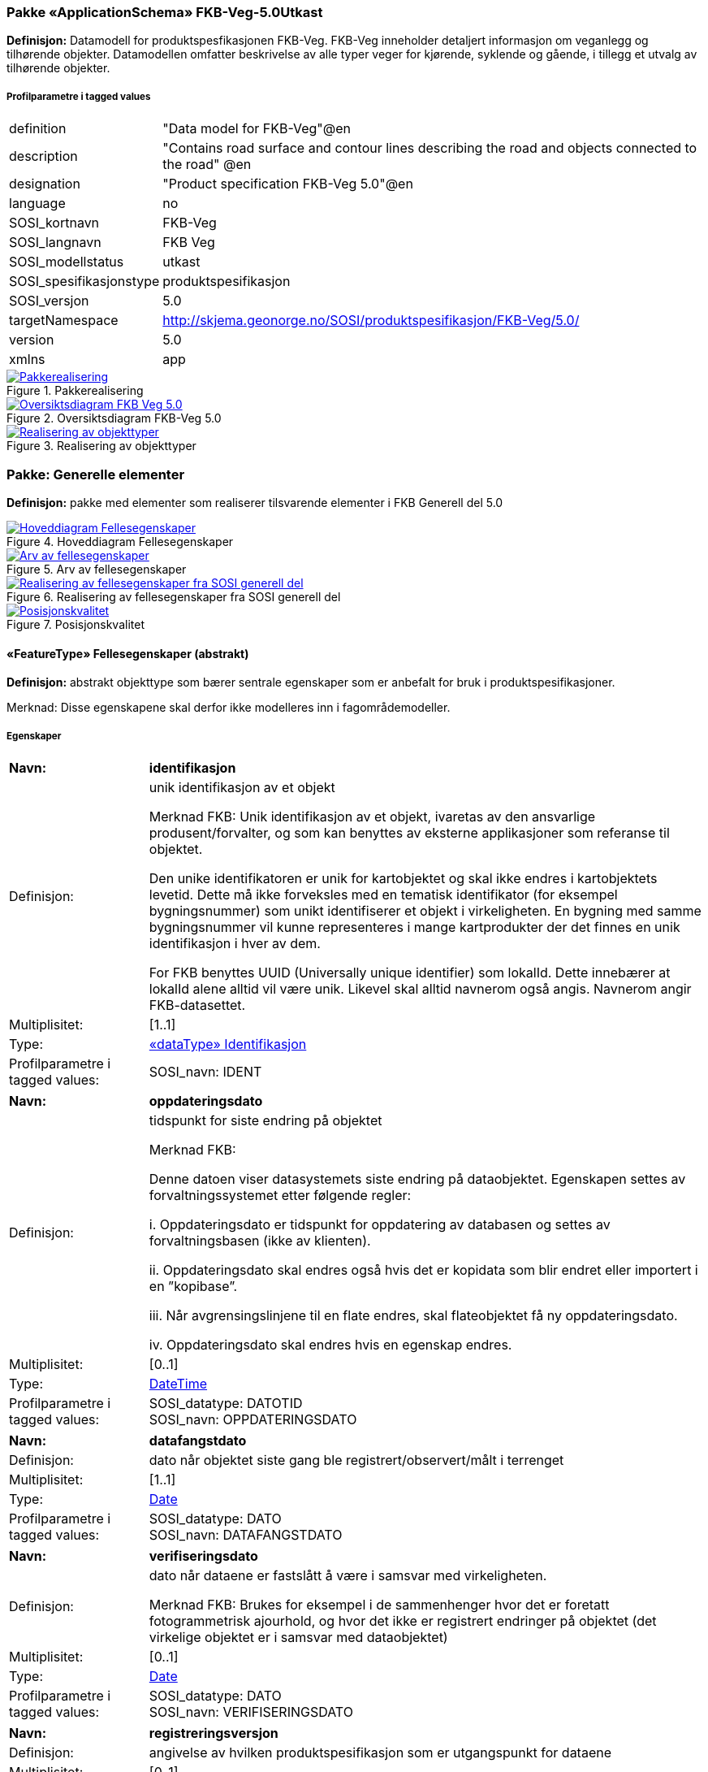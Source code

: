 === Pakke «ApplicationSchema» FKB-Veg-5.0Utkast
*Definisjon:* Datamodell for produktspesfikasjonen FKB-Veg. FKB-Veg inneholder detaljert informasjon om veganlegg og tilh&#248;rende objekter. Datamodellen omfatter beskrivelse av alle typer veger for kj&#248;rende, syklende og g&#229;ende, i tillegg et utvalg av tilh&#248;rende objekter. 
 
===== Profilparametre i tagged values
[cols="20,80"]
|===
|definition
|"Data model for FKB-Veg"@en
 
|description
|"Contains road surface and contour lines describing the road and objects connected to the road" @en
 
|designation
|"Product specification FKB-Veg 5.0"@en
 
|language
|no
 
|SOSI_kortnavn
|FKB-Veg
 
|SOSI_langnavn
|FKB Veg
 
|SOSI_modellstatus
|utkast
 
|SOSI_spesifikasjonstype
|produktspesifikasjon
 
|SOSI_versjon
|5.0
 
|targetNamespace
|http://skjema.geonorge.no/SOSI/produktspesifikasjon/FKB-Veg/5.0/
 
|version
|5.0
 
|xmlns
|app
 
|===
 
.Pakkerealisering 
image::diagrammer/Pakkerealisering.png[link=diagrammer/Pakkerealisering.png,"Diagramm: Pakkerealisering"]
 
.Oversiktsdiagram FKB-Veg 5.0 
image::diagrammer/Oversiktsdiagram FKB-Veg 5.0.png[link=diagrammer/Oversiktsdiagram FKB-Veg 5.0.png,"Diagramm: Oversiktsdiagram FKB-Veg 5.0"]
 
.Realisering av objekttyper 
image::diagrammer/Realisering av objekttyper.png[link=diagrammer/Realisering av objekttyper.png,"Diagramm: Realisering av objekttyper"]
<<<
|===
|===
=== Pakke: Generelle elementer
*Definisjon:* pakke med elementer som realiserer tilsvarende elementer i FKB Generell del 5.0
 
.Hoveddiagram Fellesegenskaper 
image::diagrammer/Hoveddiagram Fellesegenskaper.png[link=diagrammer/Hoveddiagram Fellesegenskaper.png,"Diagramm: Hoveddiagram Fellesegenskaper"]
 
.Arv av fellesegenskaper 
image::diagrammer/Arv av fellesegenskaper.png[link=diagrammer/Arv av fellesegenskaper.png,"Diagramm: Arv av fellesegenskaper"]
 
.Realisering av fellesegenskaper fra SOSI generell del 
image::diagrammer/Realisering av fellesegenskaper fra SOSI generell del.png[link=diagrammer/Realisering av fellesegenskaper fra SOSI generell del.png,"Diagramm: Realisering av fellesegenskaper fra SOSI generell del"]
 
.Posisjonskvalitet 
image::diagrammer/Posisjonskvalitet.png[link=diagrammer/Posisjonskvalitet.png,"Diagramm: Posisjonskvalitet"]
 
|===
|===
 
[[fellesegenskaper]]
==== «FeatureType» Fellesegenskaper (abstrakt)
*Definisjon:* abstrakt objekttype som bærer sentrale egenskaper som er anbefalt for bruk i produktspesifikasjoner.

Merknad: Disse egenskapene skal derfor ikke modelleres inn i fagområdemodeller.
 
===== Egenskaper
[cols="20,80"]
|===
|*Navn:* 
|*identifikasjon*
 
|Definisjon: 
|unik identifikasjon av et objekt 

Merknad FKB:
Unik identifikasjon av et objekt, ivaretas av den ansvarlige produsent/forvalter, og som kan benyttes av eksterne applikasjoner som referanse til objektet.

Den unike identifikatoren er unik for kartobjektet og skal ikke endres i kartobjektets levetid. Dette m&#229; ikke forveksles med en tematisk identifikator (for eksempel bygningsnummer) som unikt identifiserer et objekt i virkeligheten. En bygning med samme bygningsnummer vil kunne representeres i mange kartprodukter der det finnes en unik identifikasjon i hver av dem.

For FKB benyttes UUID (Universally unique identifier) som lokalId. Dette inneb&#230;rer at lokalId alene alltid vil v&#230;re unik. Likevel skal alltid navnerom ogs&#229; angis. Navnerom angir FKB-datasettet.
 
|Multiplisitet: 
|[1..1]
 
|Type: 
|<<identifikasjon,«dataType» Identifikasjon>>
|Profilparametre i tagged values: 
|
SOSI_navn: IDENT + 
|===
[cols="20,80"]
|===
|*Navn:* 
|*oppdateringsdato*
 
|Definisjon: 
|tidspunkt for siste endring p&#229; objektet 

Merknad FKB: 

Denne datoen viser datasystemets siste endring p&#229; dataobjektet. Egenskapen settes av forvaltningssystemet etter f&#248;lgende regler:

i. Oppdateringsdato er tidspunkt for oppdatering av databasen og settes av forvaltningsbasen (ikke av klienten).

ii. Oppdateringsdato skal endres ogs&#229; hvis det er kopidata som blir endret eller importert i en ”kopibase”.

iii. N&#229;r avgrensingslinjene til en flate endres, skal flateobjektet f&#229; ny oppdateringsdato.

iv. Oppdateringsdato skal endres hvis en egenskap endres.
 
|Multiplisitet: 
|[0..1]
 
|Type: 
|http://skjema.geonorge.no/SOSI/basistype/DateTime[DateTime]
|Profilparametre i tagged values: 
|
SOSI_datatype: DATOTID + 
SOSI_navn: OPPDATERINGSDATO + 
|===
[cols="20,80"]
|===
|*Navn:* 
|*datafangstdato*
 
|Definisjon: 
|dato n&#229;r objektet siste gang ble registrert/observert/m&#229;lt i terrenget
 
|Multiplisitet: 
|[1..1]
 
|Type: 
|http://skjema.geonorge.no/SOSI/basistype/Date[Date]
|Profilparametre i tagged values: 
|
SOSI_datatype: DATO + 
SOSI_navn: DATAFANGSTDATO + 
|===
[cols="20,80"]
|===
|*Navn:* 
|*verifiseringsdato*
 
|Definisjon: 
|dato n&#229;r dataene er fastsl&#229;tt &#229; v&#230;re i samsvar med virkeligheten.

Merknad FKB:
Brukes for eksempel i de sammenhenger hvor det er foretatt fotogrammetrisk ajourhold, og hvor det ikke er registrert endringer p&#229; objektet (det virkelige objektet er i samsvar med dataobjektet)
 
|Multiplisitet: 
|[0..1]
 
|Type: 
|http://skjema.geonorge.no/SOSI/basistype/Date[Date]
|Profilparametre i tagged values: 
|
SOSI_datatype: DATO + 
SOSI_navn: VERIFISERINGSDATO + 
|===
[cols="20,80"]
|===
|*Navn:* 
|*registreringsversjon*
 
|Definisjon: 
|angivelse av hvilken produktspesifikasjon som er utgangspunkt  for dataene
 
|Multiplisitet: 
|[0..1]
 
|Type: 
|<<registreringsversjon,«CodeList» Registreringsversjon>>
|Profilparametre i tagged values: 
|
defaultCodeSpace: https://register.geonorge.no/sosi-kodelister/fkb/generell/5.0/registreringsversjon + 
SOSI_datatype: T + 
SOSI_lengde: 10 + 
SOSI_navn: REGISTRERINGSVERSJON + 
|===
[cols="20,80"]
|===
|*Navn:* 
|*informasjon*
 
|Definisjon: 
|generell opplysning.

Merknad FKB:
Mulighet til &#229; legge inn utfyllende informasjon om objektet. Egenskapen b&#248;r bare brukes til &#229; legge inn ekstra informasjon om enkeltobjekter. Egenskapen b&#248;r ikke brukes til &#229; systematisk angi ekstrainformasjon om mange/alle objekter i et datasett.
 
|Multiplisitet: 
|[0..1]
 
|Type: 
|http://skjema.geonorge.no/SOSI/basistype/CharacterString[CharacterString]
|Profilparametre i tagged values: 
|
SOSI_datatype: T + 
SOSI_lengde: 255 + 
SOSI_navn: INFORMASJON + 
|===
[cols="20,80"]
|===
|*Navn:* 
|*medium*
 
|Definisjon: 
|objektets beliggenhet i forhold til jordoverflaten
 
|Multiplisitet: 
|[1..1]
 
|Type: 
|<<medium,«CodeList» Medium>>
|Profilparametre i tagged values: 
|
SOSI_datatype: T + 
SOSI_lengde: 1 + 
SOSI_navn: MEDIUM + 
|===
[cols="20,80"]
|===
|*Navn:* 
|*eksternPeker*
 
|Definisjon: 
|referanse til objektet i et eksternt system, som ikke er Nasjonal vegdatabank (NVDB).
 
|Multiplisitet: 
|[0..1]
 
|Type: 
|http://skjema.geonorge.no/SOSI/basistype/URI[URI]
|Profilparametre i tagged values: 
|
SOSI_datatype: T + 
SOSI_lengde: 255 + 
SOSI_navn: EKSTERNPEKER + 
|===
===== Arv og realiseringer
[cols="20,80"]
|===
|Subtyper:
|<<vegkjørende,«FeatureType» VegKjørende>> +
<<veggåendeogsyklende,«FeatureType» VegGåendeOgSyklende>> +
<<kvalitetpåkrevd,«FeatureType» KvalitetPåkrevd>> +
<<kvalitetopsjonell,«FeatureType» KvalitetOpsjonell>> +
<<nvdbobjekter,«FeatureType» NVDBobjekter>> +
|Realisering av: 
|«ApplicationSchema» Generelle typer 5.1/SOSI_Fellesegenskaper og SOSI_Objekt::«FeatureType» SOSI_Objekt +
|===
 
|===
|===
 
[[kvalitetpåkrevd]]
==== «FeatureType» KvalitetPåkrevd (abstrakt)
*Definisjon:* abstrakt objekttype med p&#229;krevet kvalitetsangivelse
 
===== Egenskaper
[cols="20,80"]
|===
|*Navn:* 
|*kvalitet*
 
|Definisjon: 
|beskrivelse av kvaliteten p&#229; stedfestingen

Merknad: Denne er identisk med ..KVALITET i tidligere versjoner av SOSI.
 
|Multiplisitet: 
|[1..1]
 
|Type: 
|<<posisjonskvalitet,«dataType» Posisjonskvalitet>>
|Profilparametre i tagged values: 
|
SOSI_navn: KVALITET + 
|===
===== Arv og realiseringer
[cols="20,80"]
|===
|Supertype: 
|<<fellesegenskaper,«FeatureType» Fellesegenskaper>>
 
|Subtyper:
|<<kjørebanekant,«FeatureType» Kjørebanekant>> +
<<vegannenavgrensning,«FeatureType» VegAnnenAvgrensning>> +
<<annetvegarealavgrensning,«FeatureType» AnnetVegarealAvgrensning>> +
<<vegdekkekant,«FeatureType» Vegdekkekant>> +
<<nvdbobjekter_kvalitetpåkrevd,«FeatureType» NVDBobjekter_KvalitetPåkrevd>> +
|Realisering av: 
|«ApplicationSchema» Generelle typer 5.1/SOSI_Fellesegenskaper og SOSI_Objekt::«FeatureType» SOSI_Objekt +
|===
 
|===
|===
 
[[kvalitetopsjonell]]
==== «FeatureType» KvalitetOpsjonell (abstrakt)
*Definisjon:* abstrakt objekttype med valgfri kvalitetsangivelse
 
===== Egenskaper
[cols="20,80"]
|===
|*Navn:* 
|*kvalitet*
 
|Definisjon: 
|beskrivelse av kvaliteten på stedfestingen

Merknad: Denne er identisk med ..KVALITET i tidligere versjoner av SOSI.
 
|Multiplisitet: 
|[0..1]
 
|Type: 
|<<posisjonskvalitet,«dataType» Posisjonskvalitet>>
|Profilparametre i tagged values: 
|
SOSI_navn: KVALITET + 
|===
===== Arv og realiseringer
[cols="20,80"]
|===
|Supertype: 
|<<fellesegenskaper,«FeatureType» Fellesegenskaper>>
 
|Subtyper:
|<<vegfiktivgrense,«FeatureType» VegFiktivGrense>> +
|Realisering av: 
|«ApplicationSchema» Generelle typer 5.1/SOSI_Fellesegenskaper og SOSI_Objekt::«FeatureType» SOSI_Objekt +
|===
 
|===
|===
 
[[nvdbobjekter]]
==== «FeatureType» NVDBobjekter (abstrakt)
*Definisjon:* abstrakt objekttype som arves fra for flateobjekter som har kobling til NVDB.
 
===== Egenskaper
[cols="20,80"]
|===
|*Navn:* 
|*nvdbPeker*
 
|Definisjon: 
|peker til objekt i NVDB
 
|Multiplisitet: 
|[0..1]
 
|Type: 
|http://skjema.geonorge.no/SOSI/basistype/URI[URI]
|Profilparametre i tagged values: 
|
SOSI_datatype: T + 
SOSI_lengde: 255 + 
SOSI_navn: NVDBPEKER + 
|===
===== Arv og realiseringer
[cols="20,80"]
|===
|Supertype: 
|<<fellesegenskaper,«FeatureType» Fellesegenskaper>>
 
|Subtyper:
|<<trafikkøy,«FeatureType» Trafikkøy>> +
<<parkeringsområde,«FeatureType» Parkeringsområde>> +
|===
 
|===
|===
 
[[nvdbobjekter_kvalitetpåkrevd]]
==== «FeatureType» NVDBobjekter_KvalitetPåkrevd (abstrakt)
*Definisjon:* abstrakt objekttype som arves fra for objekter med kvalitet p&#229;krevd som har kobling til NVDB
 
===== Egenskaper
[cols="20,80"]
|===
|*Navn:* 
|*nvdbPeker*
 
|Definisjon: 
|peker til objekt i NVDB
 
|Multiplisitet: 
|[0..1]
 
|Type: 
|http://skjema.geonorge.no/SOSI/basistype/URI[URI]
|Profilparametre i tagged values: 
|
SOSI_datatype: T + 
SOSI_lengde: 255 + 
SOSI_navn: NVDBPEKER + 
|===
===== Arv og realiseringer
[cols="20,80"]
|===
|Supertype: 
|<<kvalitetpåkrevd,«FeatureType» KvalitetPåkrevd>>
 
|Subtyper:
|<<vegoppmerking,«FeatureType» Vegoppmerking>> +
<<fartsdemperavgrensning,«FeatureType» FartsdemperAvgrensning>> +
<<vegrekkverk,«FeatureType» Vegrekkverk>> +
<<gangfeltavgrensning,«FeatureType» GangfeltAvgrensning>> +
<<vegskulderkant,«FeatureType» Vegskulderkant>> +
<<trafikksignalpunkt,«FeatureType» Trafikksignalpunkt>> +
<<feristavgrensning,«FeatureType» FeristAvgrensning>> +
<<skiltportal,«FeatureType» Skiltportal>> +
<<vegbom,«FeatureType» Vegbom>> +
<<overkjørbartarealavgrensning,«FeatureType» OverkjørbartArealAvgrensning>> +
|===
 
|===
|===
 
[[identifikasjon]]
==== «dataType» Identifikasjon
*Definisjon:* Unik identifikasjon av et objekt i et datasett, forvaltet av den ansvarlige produsent/forvalter, og kan benyttes av eksterne applikasjoner som stabil referanse til objektet. 

Merknad 1: Denne objektidentifikasjonen må ikke forveksles med en tematisk objektidentifikasjon, slik som f.eks bygningsnummer. 

Merknad 2: Denne unike identifikatoren vil ikke endres i løpet av objektets levetid, og ikke gjenbrukes i andre objekt. 
 
===== Profilparametre i tagged values
[cols="20,80"]
|===
|SOSI_navn
|IDENT
 
|===
===== Egenskaper
[cols="20,80"]
|===
|*Navn:* 
|*lokalId*
 
|Definisjon: 
|lokal identifikator av et objekt

Merknad: Det er dataleverend&#248;rens ansvar &#229; s&#248;rge for at den lokale identifikatoren er unik innenfor navnerommet. For FKB-data benyttes UUID som lokalId.
 
|Multiplisitet: 
|[1..1]
 
|Type: 
|http://skjema.geonorge.no/SOSI/basistype/CharacterString[CharacterString]
|Profilparametre i tagged values: 
|
SOSI_datatype: T + 
SOSI_lengde: 100 + 
SOSI_navn: LOKALID + 
|===
[cols="20,80"]
|===
|*Navn:* 
|*navnerom*
 
|Definisjon: 
|navnerom som unikt identifiserer datakilden til et objekt, anbefales å være en http-URI

Eksempel: http://data.geonorge.no/SentraltStedsnavnsregister/1.0

Merknad : Verdien for nanverom vil eies av den dataprodusent som har ansvar for de unike identifikatorene og må være registrert i data.geonorge.no eller data.norge.no
 
|Multiplisitet: 
|[1..1]
 
|Type: 
|http://skjema.geonorge.no/SOSI/basistype/CharacterString[CharacterString]
|Profilparametre i tagged values: 
|
SOSI_datatype: T + 
SOSI_lengde: 100 + 
SOSI_navn: NAVNEROM + 
|===
[cols="20,80"]
|===
|*Navn:* 
|*versjonId*
 
|Definisjon: 
|identifikasjon av en spesiell versjon av et geografisk objekt (instans)
 
|Multiplisitet: 
|[0..1]
 
|Type: 
|http://skjema.geonorge.no/SOSI/basistype/CharacterString[CharacterString]
|Profilparametre i tagged values: 
|
SOSI_datatype: T + 
SOSI_lengde: 100 + 
SOSI_navn: VERSJONID + 
|===
===== Arv og realiseringer
[cols="20,80"]
|===
|Realisering av: 
|«ApplicationSchema» Generelle typer 5.1/SOSI_Fellesegenskaper og SOSI_Objekt::«dataType» Identifikasjon +
|===
 
|===
|===
 
[[posisjonskvalitet]]
==== «dataType» Posisjonskvalitet
*Definisjon:* beskrivelse av kvaliteten p&#229; stedfestingen.

Merknad:
Posisjonskvalitet er ikke konform med  kvalitetsmodellen i ISO slik den er defineret i ISO19157:2013, men er en videref&#248;ring av tildligere brukte kvalitetsegenskaper i SOSI. FKB 5.0 innf&#248;rer en egen variant av datatypen Posisjonskvalitet der kodeliste m&#229;lemetode er byttet ut med den mer generelle kodelista Datafangstmetode. 
 
===== Profilparametre i tagged values
[cols="20,80"]
|===
|SOSI_navn
|KVALITET
 
|===
===== Egenskaper
[cols="20,80"]
|===
|*Navn:* 
|*datafangstmetode*
 
|Definisjon: 
|metode for datafangst. 
Egenskapen beskriver datafangstmetode for grunnrisskoordinater (x,y), eller for b&#229;de grunnriss og h&#248;yde (x,y,z) dersom det ikke er oppgitt noen verdi for datafangstmetodeH&#248;yde.
 
|Multiplisitet: 
|[1..1]
 
|Type: 
|<<datafangstmetode,«CodeList» Datafangstmetode>>
|Profilparametre i tagged values: 
|
defaultCodeSpace: https://register.geonorge.no/sosi-kodelister/fkb/generell/5.0/datafangstmetode + 
SOSI_datatype: T + 
SOSI_lengde: 3 + 
SOSI_navn: DATAFANGSTMETODE + 
|===
[cols="20,80"]
|===
|*Navn:* 
|*nøyaktighet*
 
|Definisjon: 
|standardavviket til posisjoneringa av objektet oppgitt i cm

I de aller fleste sammenhenger benyttes en ansl&#229;tt eller forventet verdi for standardavvik, men dersom man har en beregnet verdi skal denne benyttes. 

For objekter med punktgeometri benyttes verdi for punktstandardavvik. For objekter med kurvegeometri benyttes standardavviket for tverravviket fra kurva. For objekter med overflate- eller volumgeometri er forst&#229;elsen at standardavviket beregnes ut fra (3D) avvikene mellom sann posisjon og n&#230;rmeste punkt p&#229; overflata. 

Merknad:

Verdien er ment &#229; beskrive n&#248;yaktigheten til objektet sammenlignet med sann verdi. Standardavvik er i utgangspunktet et m&#229;l p&#229; det tilfeldige avviket og det inneb&#230;rer at vi forutsetter at det systematiske avviket i liten grad p&#229;virker n&#248;yaktigheten til posisjoneringa. For fotogrammetriske data settes som hovedregel verdien lik kravet til standardavvik ved datafangst. Se standarden Geodatakvalitet for n&#230;rmere definisjon av standardavvik og hvordan dette defineres, beregnes og kontrolleres.

 
|Multiplisitet: 
|[0..1]
 
|Type: 
|http://skjema.geonorge.no/SOSI/basistype/Integer[Integer]
|Profilparametre i tagged values: 
|
SOSI_datatype: H + 
SOSI_lengde: 6 + 
SOSI_navn: NØYAKTIGHET + 
|===
[cols="20,80"]
|===
|*Navn:* 
|*synbarhet*
 
|Definisjon: 
|beskrivelse av hvor godt objektene framg&#229;r i datagrunnlaget for posisjonering (f.eks. flybildene).
 
|Multiplisitet: 
|[0..1]
 
|Type: 
|<<synbarhet,«CodeList» Synbarhet>>
|Profilparametre i tagged values: 
|
defaultCodeSpace: https://register.geonorge.no/sosi-kodelister/fkb/generell/5.0/synbarhet + 
SOSI_datatype: H + 
SOSI_lengde: 1 + 
SOSI_navn: SYNBARHET + 
|===
[cols="20,80"]
|===
|*Navn:* 
|*datafangstmetodeHøyde*
 
|Definisjon: 
|metoden brukt for h&#248;yderegistrering av posisjon.

Det er bare n&#248;dvending &#229; angi en verdi for egenskapen dersom datafangstmetode for h&#248;yde avviker fra datafangstmetode for grunnriss.

 
|Multiplisitet: 
|[0..1]
 
|Type: 
|<<datafangstmetode,«CodeList» Datafangstmetode>>
|Profilparametre i tagged values: 
|
defaultCodeSpace: https://register.geonorge.no/sosi-kodelister/fkb/generell/5.0/datafangstmetode + 
SOSI_datatype: T + 
SOSI_lengde: 3 + 
SOSI_navn: DATAFANGSTMETODEHØYDE + 
|===
[cols="20,80"]
|===
|*Navn:* 
|*nøyaktighetHøyde*
 
|Definisjon: 
|standardavviket til posisjoneringa av objektet oppgitt i cm

I de aller fleste sammenhenger benyttes en ansl&#229;tt eller forventet verdi for standardavvik, men dersom man har en beregnet verdi skal denne benyttes. 

For objekter med punktgeometri benyttes verdi for punktstandardavvik. For objekter med kurvegeometri benyttes standardavviket for tverravviket fra kurva. For objekter med overflate- eller volumgeometri er forst&#229;elsen at standardavviket beregnes ut fra (3D) avvikene mellom sann posisjon og n&#230;rmeste punkt p&#229; overflata. 

Merknad:

Verdien er ment &#229; beskrive n&#248;yaktigheten til objektet sammenlignet med sann verdi. Standardavvik er i utgangspunktet et m&#229;l p&#229; det tilfeldige avviket og det inneb&#230;rer at vi forutsetter at det systematiske avviket i liten grad p&#229;virker n&#248;yaktigheten til posisjoneringa. For fotogrammetriske data settes som hovedregel verdien lik kravet til standardavvik ved datafangst. Se standarden Geodatakvalitet for n&#230;rmere definisjon av standardavvik og hvordan dette defineres, beregnes og kontrolleres.


 
|Multiplisitet: 
|[0..1]
 
|Type: 
|http://skjema.geonorge.no/SOSI/basistype/Integer[Integer]
|Profilparametre i tagged values: 
|
SOSI_datatype: H + 
SOSI_lengde: 6 + 
SOSI_navn: H-NØYAKTIGHET + 
|===
===== Restriksjoner
[cols="20,80"]
|===
|*Navn:* 
|*Datafangstmetode Digitalisert skal ikke brukes på egenskapen datafangstmetodeHøyde*
 
|Beskrivelse: 
|inv: self.datafangstmetodeH&#248;yde &lt;&gt; 'dig'
 
|===
===== Arv og realiseringer
[cols="20,80"]
|===
|Realisering av: 
|«ApplicationSchema» Generelle typer 5.1/SOSI_Fellesegenskaper og SOSI_Objekt::«dataType» Posisjonskvalitet +
|===
 
|===
|===
 
[[synbarhet]]
==== «CodeList» Synbarhet
*Definisjon:* synbarhet beskriver hvor godt objektene framg&#229;r i datagrunnlaget for posisjonering (f.eks. flybildene).
 
===== Profilparametre i tagged values
[cols="20,80"]
|===
|asDictionary
|true
 
|codeList
|https://register.geonorge.no/sosi-kodelister/fkb/generell/5.0/synbarhet
 
|SOSI_datatype
|H
 
|SOSI_lengde
|1
 
|SOSI_navn
|SYNBARHET
 
|===
Koder fra ekstern kodeliste kan hentes fra register: https://register.geonorge.no/sosi-kodelister/fkb/generell/5.0/synbarhet
 
 
|===
|===
 
[[datafangstmetode]]
==== «CodeList» Datafangstmetode
*Definisjon:* metode for datafangst. 

Datafangstmetoden beskriver hvordan selve vektordataene er posisjonert fra et datagrunnlag (observasjoner med landm&#229;lingsutstyr, fotogrammetrisk stereomodell, digital terrengmodell etc.) og ikke prosessen med &#229; innhente det bakenforliggende datagrunnlaget.
 
===== Profilparametre i tagged values
[cols="20,80"]
|===
|asDictionary
|true
 
|codeList
|https://register.geonorge.no/sosi-kodelister/fkb/generell/5.0/datafangstmetode
 
|SOSI_datatype
|T
 
|SOSI_lengde
|3
 
|SOSI_navn
|DATAFANGSTMETODE
 
|===
Koder fra ekstern kodeliste kan hentes fra register: https://register.geonorge.no/sosi-kodelister/fkb/generell/5.0/datafangstmetode
 
 
|===
|===
 
[[registreringsversjon]]
==== «CodeList» Registreringsversjon
*Definisjon:* FKB-verjson som ligger til grunn for registrering. Mest relevant for data som er fotogrammetrisk registrert.
 
===== Profilparametre i tagged values
[cols="20,80"]
|===
|asDictionary
|true
 
|codeList
|https://register.geonorge.no/sosi-kodelister/fkb/generell/5.0/registreringsversjon
 
|SOSI_datatype
|T
 
|SOSI_lengde
|10
 
|SOSI_navn
|REGISTRERINGSVERSJON
 
|===
Koder fra ekstern kodeliste kan hentes fra register: https://register.geonorge.no/sosi-kodelister/fkb/generell/5.0/registreringsversjon
 
 
|===
|===
 
[[høydereferanse]]
==== «CodeList» Høydereferanse
*Definisjon:* koordinatregistering utf&#248;rt p&#229; topp eller bunn av et objekt
 
===== Profilparametre i tagged values
[cols="20,80"]
|===
|asDictionary
|true
 
|codeList
|https://register.geonorge.no/sosi-kodelister/fkb/generell/5.0/hoydereferanse
 
|SOSI_datatype
|T
 
|SOSI_lengde
|6
 
|SOSI_navn
|HREF
 
|===
Koder fra ekstern kodeliste kan hentes fra register: https://register.geonorge.no/sosi-kodelister/fkb/generell/5.0/hoydereferanse
 
 
|===
|===
 
[[medium]]
==== «CodeList» Medium
*Definisjon:* objektets beliggenhet i forhold til jordoverflaten

Eksempel:
Veg p&#229; bro, i tunnel, inne i et bygningsmessig anlegg, etc.
 
===== Profilparametre i tagged values
[cols="20,80"]
|===
|asDictionary
|true
 
|codeList
|https://register.geonorge.no/sosi-kodelister/fkb/generell/5.0/medium
 
|SOSI_datatype
|T
 
|SOSI_lengde
|1
 
|SOSI_navn
|MEDIUM
 
|===
Koder fra ekstern kodeliste kan hentes fra register: https://register.geonorge.no/sosi-kodelister/fkb/generell/5.0/medium
 
<<<
|===
|===
=== Pakke: Flateobjekter
*Definisjon:* Pakke som inneholder de fire flateobjektene benyttet i FKB-Veg 5.0
 
.Hoveddiagram - Flateobjekter 
image::diagrammer/Hoveddiagram - Flateobjekter.png[link=diagrammer/Hoveddiagram - Flateobjekter.png,"Diagramm: Hoveddiagram - Flateobjekter"]
 
|===
|===
 
[[parkeringsområde]]
==== «FeatureType» Parkeringsområde
*Definisjon:* Omr&#229;de for parkering av kj&#248;ret&#248;y.
 
===== Profilparametre i tagged values
[cols="20,80"]
|===
|SOSI_geometri
|PUNKT;FLATE;
 
|===
.Illustrasjon av objekttype Parkeringsområde
image::http://skjema.geonorge.no/SOSI/produktspesifikasjon/FKB-Veg/5.0/figurer/objtype_parkeringsomr%c3%a5de.png[link=http://skjema.geonorge.no/SOSI/produktspesifikasjon/FKB-Veg/5.0/figurer/objtype_parkeringsomr%c3%a5de.png,"Illustrasjon av objekttype: Parkeringsområde"]
===== Egenskaper
[cols="20,80"]
|===
|*Navn:* 
|*område*
 
|Definisjon: 
|objektets utstrekning
 
|Multiplisitet: 
|[1..1]
 
|Type: 
|<<flate,Flate>>
|Profilparametre i tagged values: 
|
SOSI_navn: Flate + 
|===
[cols="20,80"]
|===
|*Navn:* 
|*posisjon*
 
|Definisjon: 
|sted som objektet eksisterer på
 
|Multiplisitet: 
|[0..1]
 
|Type: 
|<<punkt,Punkt>>
|Profilparametre i tagged values: 
|
SOSI_navn: Punkt + 
|===
===== Roller
[cols="20,80"]
|===
|*Rollenavn:* 
|*avgrensesAvVegdekkekant*
 
|Definisjon:
|Krav til delt flategeometri. Avgrensning av Parkeringsområde ved hjelp av Vegdekkekant.
 
|Multiplisitet: 
|[0..*]
 
|Til klasse
|<<vegdekkekant,«FeatureType» Vegdekkekant>>
|===
[cols="20,80"]
|===
|*Rollenavn:* 
|*avgrensesAvVegFiktivGrense*
 
|Definisjon:
|Krav til delt flategeometri. Avgrensning av Parkeringsområde ved hjelp av VegFiktivGrense.
 
|Multiplisitet: 
|[0..*]
 
|Til klasse
|<<vegfiktivgrense,«FeatureType» VegFiktivGrense>>
|===
[cols="20,80"]
|===
|*Rollenavn:* 
|*avgrensesAvVegAnnenAvgrensning*
 
|Definisjon:
|Krav til delt flategeometri. Avgrensning av Parkeringsområde ved hjelp av VegAnnenAvgrensning.
 
|Multiplisitet: 
|[0..*]
 
|Til klasse
|<<vegannenavgrensning,«FeatureType» VegAnnenAvgrensning>>
|===
===== Restriksjoner
[cols="20,80"]
|===
|*Navn:* 
|*Dersom det finnes posisjon-geometri skal dette punktet ligge innenfor område-geometrien*
 
|Beskrivelse: 
|--ingen OCL, restriksjonen implementeres manuelt
 
|===
[cols="20,80"]
|===
|*Navn:* 
|*Område-geometrien skal være lik summen av geometriene til de assosierte avgrensningsobjektene*
 
|Beskrivelse: 
|--ingen OCL, restriksjonen implementeres manuelt
 
|===
===== Arv og realiseringer
[cols="20,80"]
|===
|Supertype: 
|<<nvdbobjekter,«FeatureType» NVDBobjekter>>
 
|Realisering av: 
|«ApplicationSchema» Vegsituasjon-4.5::«featureType» Parkeringsområde +
|===
 
|===
|===
 
[[trafikkøy]]
==== «FeatureType» Trafikkøy
*Definisjon:* Omr&#229;de som er begrenset av kj&#248;refelt p&#229; alle sider og som normalt ikke skal benyttes av kj&#248;ret&#248;y.
 
===== Profilparametre i tagged values
[cols="20,80"]
|===
|SOSI_geometri
|PUNKT;FLATE;
 
|===
.Illustrasjon av objekttype Trafikkøy
image::http://skjema.geonorge.no/SOSI/produktspesifikasjon/FKB-Veg/5.0/figurer/objtype_trafikkoy.png[link=http://skjema.geonorge.no/SOSI/produktspesifikasjon/FKB-Veg/5.0/figurer/objtype_trafikkoy.png,"Illustrasjon av objekttype: Trafikkøy"]
===== Egenskaper
[cols="20,80"]
|===
|*Navn:* 
|*område*
 
|Definisjon: 
|objektets utstrekning
 
|Multiplisitet: 
|[1..1]
 
|Type: 
|<<flate,Flate>>
|===
[cols="20,80"]
|===
|*Navn:* 
|*posisjon*
 
|Definisjon: 
|sted som objektet eksisterer på
 
|Multiplisitet: 
|[0..1]
 
|Type: 
|<<punkt,Punkt>>
|===
===== Roller
[cols="20,80"]
|===
|*Rollenavn:* 
|*avgrensesAvVegdekkekant*
 
|Definisjon:
|Krav til delt flategeometri. Avgrensning av Trafikkøy ved hjelp av Vegdekkekant.
 
|Multiplisitet: 
|[0..*]
 
|Til klasse
|<<vegdekkekant,«FeatureType» Vegdekkekant>>
|===
[cols="20,80"]
|===
|*Rollenavn:* 
|*avgrensesAvVegFiktivGrense*
 
|Definisjon:
|Krav til delt flategeometri. Avgrensning av trafikkøy ved hjelp av VegFiktivGrense.
 
|Multiplisitet: 
|[0..*]
 
|Til klasse
|<<vegfiktivgrense,«FeatureType» VegFiktivGrense>>
|===
===== Restriksjoner
[cols="20,80"]
|===
|*Navn:* 
|*Dersom det finnes posisjon-geometri skal dette punktet ligge innenfor område-geometrien*
 
|Beskrivelse: 
|--ingen OCL, restriksjonen implementeres manuelt
 
|===
[cols="20,80"]
|===
|*Navn:* 
|*Område-geometrien skal være lik summen av geometriene til de assosierte avgrensningsobjektene*
 
|Beskrivelse: 
|--ingen OCL, restriksjonen implementeres manuelt
 
|===
===== Arv og realiseringer
[cols="20,80"]
|===
|Supertype: 
|<<nvdbobjekter,«FeatureType» NVDBobjekter>>
 
|Realisering av: 
|«ApplicationSchema» Vegsituasjon-4.5::«featureType» Trafikkøy +
|===
 
|===
|===
 
[[veggåendeogsyklende]]
==== «FeatureType» VegGåendeOgSyklende
*Definisjon:* Ferdselsomr&#229;de for g&#229;ende og syklende. Her inng&#229;r fortau, gangveg, gang- og sykkelveg, sykkelveg, trapp og g&#229;gate.
 
===== Profilparametre i tagged values
[cols="20,80"]
|===
|SOSI_geometri
|PUNKT;FLATE;
 
|===
.Illustrasjon av objekttype VegGåendeOgSyklende
image::http://skjema.geonorge.no/SOSI/produktspesifikasjon/FKB-Veg/5.0/figurer/objtype_veggaendeogsyklende.png[link=http://skjema.geonorge.no/SOSI/produktspesifikasjon/FKB-Veg/5.0/figurer/objtype_veggaendeogsyklende.png,"Illustrasjon av objekttype: VegGåendeOgSyklende"]
===== Egenskaper
[cols="20,80"]
|===
|*Navn:* 
|*område*
 
|Definisjon: 
|objektets utstrekning
 
|Multiplisitet: 
|[1..1]
 
|Type: 
|<<flate,Flate>>
|Profilparametre i tagged values: 
|
SOSI_navn: Flate + 
|===
[cols="20,80"]
|===
|*Navn:* 
|*typeveg*
 
|Definisjon: 
|Typeveg er den sentrale egenskapen for &#229; vise hvilken hva slags ferdsel som kan skje p&#229; veglenka.
 
|Multiplisitet: 
|[1..1]
 
|Type: 
|<<typeveggåendeogsyklende,«CodeList» TypevegGåendeOgSyklende>>
|Profilparametre i tagged values: 
|
SOSI_navn: TYPEVEG + 
|===
[cols="20,80"]
|===
|*Navn:* 
|*vegsystemreferanse*
 
|Definisjon: 
|sammensatt identifikator for vegsystemreferanse
 
|Multiplisitet: 
|[0..1]
 
|Type: 
|<<vegsystemreferanse,«dataType» Vegsystemreferanse>>
|Profilparametre i tagged values: 
|
SOSI_navn: VEGSYSTEMREFERANSE + 
|===
[cols="20,80"]
|===
|*Navn:* 
|*posisjon*
 
|Definisjon: 
|sted som objektet eksisterer p&#229;, representert som punkt
 
|Multiplisitet: 
|[0..1]
 
|Type: 
|http://skjema.geonorge.no/SOSI/basistype/Punkt[Punkt]
|===
[cols="20,80"]
|===
|*Navn:* 
|*vegOverVeg*
 
|Definisjon: 
|angivelse av om vegen ligger øverst av flere andre veger

Merknad:                             
egenskapen vegOverVeg benyttes der man har flere veger over hverandre (store trafikkmaskiner som Sinsen-krysset). Verdi JA benyttes for vegen som ligger øverst. Denne egenskapen benyttes for å styre hvilke flater som skal tegnes øverst (prioritet).  Ikke påkrevd å benytte ved en veg over annen veg, da styrer MEDIUM-mekanismen også uttegningen.
 
|Multiplisitet: 
|[1..1]
 
|Type: 
|<<boolean,Boolean>>
|Profilparametre i tagged values: 
|
SOSI_datatype: BOOLSK + 
SOSI_navn: VEGOVERVEG + 
|===
===== Roller
[cols="20,80"]
|===
|*Rollenavn:* 
|*avgrensesAvVegFiktivGrense*
 
|Definisjon:
|Krav til delt flategeometri. Avgrensning av VegGåendeOgSyklende ved hjelp av VegFiktivGrense.
 
|Multiplisitet: 
|[0..*]
 
|Til klasse
|<<vegfiktivgrense,«FeatureType» VegFiktivGrense>>
|===
[cols="20,80"]
|===
|*Rollenavn:* 
|*avgrensesAvVegAnnenAvgrensning*
 
|Definisjon:
|Krav til delt flategeometri. Avgrensning av VegGåendeOgSyklende ved hjelp av VegAnnenAvgrensning.
 
|Multiplisitet: 
|[0..*]
 
|Til klasse
|<<vegannenavgrensning,«FeatureType» VegAnnenAvgrensning>>
|===
[cols="20,80"]
|===
|*Rollenavn:* 
|*avgrensesAvVegdekkekant*
 
|Definisjon:
|Krav til delt flategeometri. Avgrensning av VegGåendeOgSyklende ved hjelp av Vegdekkekant.
 
|Multiplisitet: 
|[0..*]
 
|Til klasse
|<<vegdekkekant,«FeatureType» Vegdekkekant>>
|===
===== Restriksjoner
[cols="20,80"]
|===
|*Navn:* 
|*Dersom det finnes posisjon-geometri skal dette punktet ligge innenfor område-geometrien*
 
|Beskrivelse: 
|--ingen OCL, restriksjonen implementeres manuelt
 
|===
[cols="20,80"]
|===
|*Navn:* 
|*Område-geometrien skal være lik summen av geometriene til de assosierte avgrensningsobjektene*
 
|Beskrivelse: 
|--ingen OCL, restriksjonen implementeres manuelt
 
|===
===== Arv og realiseringer
[cols="20,80"]
|===
|Supertype: 
|<<fellesegenskaper,«FeatureType» Fellesegenskaper>>
 
|===
 
|===
|===
 
[[vegkjørende]]
==== «FeatureType» VegKjørende
*Definisjon:* Fredselsomr&#229;de for motorisert trafikk. Her inng&#229;r gatetun, enkel bilveg, kanalisert bilveg, rundekj&#248;ring og rampe.
 
===== Profilparametre i tagged values
[cols="20,80"]
|===
|SOSI_geometri
|PUNKT;FLATE;
 
|===
.Illustrasjon av objekttype VegKjørende
image::http://skjema.geonorge.no/SOSI/produktspesifikasjon/FKB-Veg/5.0/figurer/objtype_vegkjorende.png[link=http://skjema.geonorge.no/SOSI/produktspesifikasjon/FKB-Veg/5.0/figurer/objtype_vegkjorende.png,"Illustrasjon av objekttype: VegKjørende"]
===== Egenskaper
[cols="20,80"]
|===
|*Navn:* 
|*område*
 
|Definisjon: 
|objektets utstrekning
 
|Multiplisitet: 
|[1..1]
 
|Type: 
|<<flate,Flate>>
|Profilparametre i tagged values: 
|
SOSI_navn: Flate + 
|===
[cols="20,80"]
|===
|*Navn:* 
|*typeveg*
 
|Definisjon: 
|Typeveg er den sentrale egenskapen for &#229; vise hvilken hva slags ferdsel som kan skje p&#229; veglenka.
 
|Multiplisitet: 
|[0..1]
 
|Type: 
|<<typevegkjørende,«CodeList» TypevegKjørende>>
|Profilparametre i tagged values: 
|
SOSI_navn: TYPEVEG + 
|===
[cols="20,80"]
|===
|*Navn:* 
|*vegsystemreferanse*
 
|Definisjon: 
|sammensatt identifikator for vegsystemreferanse
 
|Multiplisitet: 
|[1..1]
 
|Type: 
|<<vegsystemreferanse,«dataType» Vegsystemreferanse>>
|Profilparametre i tagged values: 
|
SOSI_navn: VEGSYSTEMREFERANSE + 
|===
[cols="20,80"]
|===
|*Navn:* 
|*posisjon*
 
|Definisjon: 
|sted som objektet eksisterer p&#229;, representert som punkt
 
|Multiplisitet: 
|[0..1]
 
|Type: 
|http://skjema.geonorge.no/SOSI/basistype/Punkt[Punkt]
|===
[cols="20,80"]
|===
|*Navn:* 
|*vegOverVeg*
 
|Definisjon: 
|angivelse av om vegen ligger øverst av flere andre veger

Merknad:                             
egenskapen vegOverVeg benyttes der man har flere veger over hverandre (store trafikkmaskiner som Sinsen-krysset). Verdi JA benyttes for vegen som ligger øverst. Denne egenskapen benyttes for å styre hvilke flater som skal tegnes øverst (prioritet).  Ikke påkrevd å benytte ved en veg over annen veg, da styrer MEDIUM-mekanismen også uttegningen.
 
|Multiplisitet: 
|[1..1]
 
|Type: 
|<<boolean,Boolean>>
|Profilparametre i tagged values: 
|
SOSI_datatype: BOOLSK + 
SOSI_navn: VEGOVERVEG + 
|===
===== Roller
[cols="20,80"]
|===
|*Rollenavn:* 
|*avgrensesAvVegAnnenAvgrensning*
 
|Definisjon:
|Krav til delt flategeometri. Avgrensning av VegKjørende ved hjelp av VegAnnenAvgrensning.
 
|Multiplisitet: 
|[0..*]
 
|Til klasse
|<<vegannenavgrensning,«FeatureType» VegAnnenAvgrensning>>
|===
[cols="20,80"]
|===
|*Rollenavn:* 
|*avgrensesAvVegdekkekant*
 
|Definisjon:
|Krav til delt flategeometri. Avgrensning av VegKjørende ved hjelp av VegAvdekkekant.
 
|Multiplisitet: 
|[0..*]
 
|Til klasse
|<<vegdekkekant,«FeatureType» Vegdekkekant>>
|===
[cols="20,80"]
|===
|*Rollenavn:* 
|*avgrensesAvVegFiktivGrense*
 
|Definisjon:
|Krav til delt flategeometri. Avgrensning av VegKjørende ved hjelp av VegFiktivGrense.
 
|Multiplisitet: 
|[0..*]
 
|Til klasse
|<<vegfiktivgrense,«FeatureType» VegFiktivGrense>>
|===
===== Restriksjoner
[cols="20,80"]
|===
|*Navn:* 
|*Dersom det finnes posisjon-geometri skal dette punktet ligge innenfor område-geometrien*
 
|Beskrivelse: 
|--ingen OCL, restriksjonen implementeres manuelt
 
|===
[cols="20,80"]
|===
|*Navn:* 
|*Område-geometrien skal være lik summen av geometriene til de assosierte avgrensningsobjektene*
 
|Beskrivelse: 
|--ingen OCL, restriksjonen implementeres manuelt
 
|===
===== Arv og realiseringer
[cols="20,80"]
|===
|Supertype: 
|<<fellesegenskaper,«FeatureType» Fellesegenskaper>>
 
|===
<<<
|===
|===
=== Pakke: Flateavgrensninger
*Definisjon:* Pakke som inneholder de fire kurveobjektene som brukes til flateavgrensning i FKB-Veg 5.0
 
.Hoveddiagram - Flateavgrensninger 
image::diagrammer/Hoveddiagram - Flateavgrensninger.png[link=diagrammer/Hoveddiagram - Flateavgrensninger.png,"Diagramm: Hoveddiagram - Flateavgrensninger"]
 
.Parkeringsområde flateavgrensning 
image::diagrammer/Parkeringsområde flateavgrensning.png[link=diagrammer/Parkeringsområde flateavgrensning.png,"Diagramm: Parkeringsområde flateavgrensning"]
 
.Trafikkøy flateavgrensning 
image::diagrammer/Trafikkøy flateavgrensning.png[link=diagrammer/Trafikkøy flateavgrensning.png,"Diagramm: Trafikkøy flateavgrensning"]
 
.VegGåendeOgSyklende flateavgrensning 
image::diagrammer/VegGåendeOgSyklende flateavgrensning.png[link=diagrammer/VegGåendeOgSyklende flateavgrensning.png,"Diagramm: VegGåendeOgSyklende flateavgrensning"]
 
.VegKjørende flateavgrensning 
image::diagrammer/VegKjørende flateavgrensning.png[link=diagrammer/VegKjørende flateavgrensning.png,"Diagramm: VegKjørende flateavgrensning"]
 
|===
|===
 
[[vegannenavgrensning]]
==== «FeatureType» VegAnnenAvgrensning
*Definisjon:* Reell eller fiktiv avgrensing som avgrenser veg mot privat avkj&#248;rsel, eller annet vegareal som ligger i tilknytning til veien. Eksempler p&#229; annet vegareal er &#229;pne parkeringsplasser, industriomr&#229;der og g&#229;rdsplasser.
 
===== Profilparametre i tagged values
[cols="20,80"]
|===
|SOSI_geometri
|KURVE;
 
|===
.Illustrasjon av objekttype VegAnnenAvgrensning
image::http://skjema.geonorge.no/SOSI/produktspesifikasjon/FKB-Veg/5.0/figurer/objtype_vegannenavgrensning.png[link=http://skjema.geonorge.no/SOSI/produktspesifikasjon/FKB-Veg/5.0/figurer/objtype_vegannenavgrensning.png,"Illustrasjon av objekttype: VegAnnenAvgrensning"]
===== Egenskaper
[cols="20,80"]
|===
|*Navn:* 
|*grense*
 
|Definisjon: 
|forløp som følger overgang mellom ulike fenomener 
 
|Multiplisitet: 
|[1..1]
 
|Type: 
|<<kurve,Kurve>>
|===
===== Arv og realiseringer
[cols="20,80"]
|===
|Supertype: 
|<<kvalitetpåkrevd,«FeatureType» KvalitetPåkrevd>>
 
|===
 
|===
|===
 
[[vegdekkekant]]
==== «FeatureType» Vegdekkekant
*Definisjon:* Avgrensning for alle typer flatedannede vegdekker. Her inng&#229;r ogs&#229; tidligere Trafikk&#248;ykant, GangSykkelvegkant, Gangvegkant og AnnetVegareal som avgrenser fortau.
 
===== Profilparametre i tagged values
[cols="20,80"]
|===
|SOSI_geometri
|KURVE;
 
|===
.Illustrasjon av objekttype Vegdekkekant
image::http://skjema.geonorge.no/SOSI/produktspesifikasjon/FKB-Veg/5.0/figurer/objtype_vegdekkekant.png[link=http://skjema.geonorge.no/SOSI/produktspesifikasjon/FKB-Veg/5.0/figurer/objtype_vegdekkekant.png,"Illustrasjon av objekttype: Vegdekkekant"]
===== Egenskaper
[cols="20,80"]
|===
|*Navn:* 
|*grense*
 
|Definisjon: 
|forløp som følger overgang mellom ulike fenomener 
 
|Multiplisitet: 
|[1..1]
 
|Type: 
|<<kurve,Kurve>>
|Profilparametre i tagged values: 
|
SOSI_navn: Kurve + 
|===
[cols="20,80"]
|===
|*Navn:* 
|*nedsenketKantstein*
 
|Definisjon: 
|Egenskap for &#229; angi om fortauskant er nedsenket eller ikke.
Dersom egenskapen ikke er angitt betyr dette det samme som nedsenketKantstein Nei.
 
|Multiplisitet: 
|[1..1]
 
|Type: 
|<<boolean,Boolean>>
|Profilparametre i tagged values: 
|
SOSI_datatype: BOOLSK + 
SOSI_navn: NEDSENKETKANTSTEIN + 
|===
[cols="20,80"]
|===
|*Navn:* 
|*høydereferanse*
 
|Definisjon: 
|koordinatregistrering utført på topp eller bunn av et objekt 
 
|Multiplisitet: 
|[1..1]
 
|Type: 
|<<høydereferanse,«CodeList» Høydereferanse>>
|Profilparametre i tagged values: 
|
SOSI_datatype: T + 
SOSI_lengde: 6 + 
SOSI_navn: HREF + 
|===
===== Arv og realiseringer
[cols="20,80"]
|===
|Supertype: 
|<<kvalitetpåkrevd,«FeatureType» KvalitetPåkrevd>>
 
|Realisering av: 
|«ApplicationSchema» Vegsituasjon-4.5::«featureType» Vegdekkekant +
|===
 
|===
|===
 
[[vegfiktivgrense]]
==== «FeatureType» VegFiktivGrense
*Definisjon:* Fiktiv avgrensningslinje (lukkelinje) for vegflater.
 
===== Profilparametre i tagged values
[cols="20,80"]
|===
|SOSI_geometri
|KURVE;
 
|===
.Illustrasjon av objekttype VegFiktivGrense
image::http://skjema.geonorge.no/SOSI/produktspesifikasjon/FKB-Veg/5.0/figurer/objtype_vegfiktivgrense.png[link=http://skjema.geonorge.no/SOSI/produktspesifikasjon/FKB-Veg/5.0/figurer/objtype_vegfiktivgrense.png,"Illustrasjon av objekttype: VegFiktivGrense"]
===== Egenskaper
[cols="20,80"]
|===
|*Navn:* 
|*grense*
 
|Definisjon: 
|forløp som følger overgang mellom ulike fenomener 
 
|Multiplisitet: 
|[1..1]
 
|Type: 
|<<kurve,Kurve>>
|===
===== Arv og realiseringer
[cols="20,80"]
|===
|Supertype: 
|<<kvalitetopsjonell,«FeatureType» KvalitetOpsjonell>>
 
|Realisering av: 
|«ApplicationSchema» Vegsituasjon-4.5::«featureType» VegkantFiktiv +
|===
<<<
|===
|===
=== Pakke: Andre objekter
*Definisjon:* Pakke som inneholder &#248;vrige objekter som benyttes i FKB-Veg 5.0
 
.Hoveddiagram - Andre objekter 
image::diagrammer/Hoveddiagram - Andre objekter.png[link=diagrammer/Hoveddiagram - Andre objekter.png,"Diagramm: Hoveddiagram - Andre objekter"]
 
|===
|===
 
[[annetvegarealavgrensning]]
==== «FeatureType» AnnetVegarealAvgrensning
*Definisjon:* Avgrensning av private avkj&#248;rsler, ytterkant av &#229;pne parkeringsplasser i tilknytning til veg, korte gang- og sykkelveger som ikke h&#248;rer til hovedvegnettet (for eksempel sm&#229;veger mellom bebyggelse), og som ikke skal avgrense en vegflate.
 
===== Profilparametre i tagged values
[cols="20,80"]
|===
|SOSI_geometri
|KURVE;
 
|===
.Illustrasjon av objekttype AnnetVegarealAvgrensning
image::http://skjema.geonorge.no/SOSI/produktspesifikasjon/FKB-Veg/5.0/figurer/objtype_annetvegarealavgrensning.png[link=http://skjema.geonorge.no/SOSI/produktspesifikasjon/FKB-Veg/5.0/figurer/objtype_annetvegarealavgrensning.png,"Illustrasjon av objekttype: AnnetVegarealAvgrensning"]
===== Egenskaper
[cols="20,80"]
|===
|*Navn:* 
|*grense*
 
|Definisjon: 
|forløp som følger overgang mellom ulike fenomener 
 
|Multiplisitet: 
|[1..1]
 
|Type: 
|<<kurve,Kurve>>
|===
===== Arv og realiseringer
[cols="20,80"]
|===
|Supertype: 
|<<kvalitetpåkrevd,«FeatureType» KvalitetPåkrevd>>
 
|Realisering av: 
|«ApplicationSchema» Vegsituasjon-4.5::«featureType» AnnetVegarealAvgrensning +
|===
 
|===
|===
 
[[fartsdemperavgrensning]]
==== «FeatureType» FartsdemperAvgrensning
*Definisjon:* Avgrensning av forh&#248;yning i veger og/eller gater for &#229; begrense kj&#248;rehastigheten.
 
===== Profilparametre i tagged values
[cols="20,80"]
|===
|SOSI_geometri
|KURVE;
 
|===
.Illustrasjon av objekttype FartsdemperAvgrensning
image::http://skjema.geonorge.no/SOSI/produktspesifikasjon/FKB-Veg/5.0/figurer/objtype_fartsdemperavgrensning.png[link=http://skjema.geonorge.no/SOSI/produktspesifikasjon/FKB-Veg/5.0/figurer/objtype_fartsdemperavgrensning.png,"Illustrasjon av objekttype: FartsdemperAvgrensning"]
===== Egenskaper
[cols="20,80"]
|===
|*Navn:* 
|*grense*
 
|Definisjon: 
|forløp som følger overgang mellom ulike fenomener 
 
|Multiplisitet: 
|[1..1]
 
|Type: 
|<<kurve,Kurve>>
|===
===== Arv og realiseringer
[cols="20,80"]
|===
|Supertype: 
|<<nvdbobjekter_kvalitetpåkrevd,«FeatureType» NVDBobjekter_KvalitetPåkrevd>>
 
|Realisering av: 
|«ApplicationSchema» Vegsituasjon-4.5::«featureType» FartsdemperAvgrensning +
|===
 
|===
|===
 
[[feristavgrensning]]
==== «FeatureType» FeristAvgrensning
*Definisjon:* Rist eller gitter som er innbygd i vegbanen, og som hindrer dyr i &#229; komme over.
 
===== Profilparametre i tagged values
[cols="20,80"]
|===
|SOSI_geometri
|KURVE;
 
|===
.Illustrasjon av objekttype FeristAvgrensning
image::http://skjema.geonorge.no/SOSI/produktspesifikasjon/FKB-Veg/5.0/figurer/objtype_feristavgrensning.png[link=http://skjema.geonorge.no/SOSI/produktspesifikasjon/FKB-Veg/5.0/figurer/objtype_feristavgrensning.png,"Illustrasjon av objekttype: FeristAvgrensning"]
===== Egenskaper
[cols="20,80"]
|===
|*Navn:* 
|*grense*
 
|Definisjon: 
|forløp som følger overgang mellom ulike fenomener 
 
|Multiplisitet: 
|[1..1]
 
|Type: 
|<<kurve,Kurve>>
|===
===== Arv og realiseringer
[cols="20,80"]
|===
|Supertype: 
|<<nvdbobjekter_kvalitetpåkrevd,«FeatureType» NVDBobjekter_KvalitetPåkrevd>>
 
|Realisering av: 
|«ApplicationSchema» Vegsituasjon-4.5::«featureType» FeristAvgrensning +
|===
 
|===
|===
 
[[gangfeltavgrensning]]
==== «FeatureType» GangfeltAvgrensning
*Definisjon:* Avgrensning av gangfelt.
 
===== Profilparametre i tagged values
[cols="20,80"]
|===
|SOSI_geometri
|KURVE;
 
|===
.Illustrasjon av objekttype GangfeltAvgrensning
image::http://skjema.geonorge.no/SOSI/produktspesifikasjon/FKB-Veg/5.0/figurer/objtype_gangfeltavgrensning.png[link=http://skjema.geonorge.no/SOSI/produktspesifikasjon/FKB-Veg/5.0/figurer/objtype_gangfeltavgrensning.png,"Illustrasjon av objekttype: GangfeltAvgrensning"]
===== Egenskaper
[cols="20,80"]
|===
|*Navn:* 
|*grense*
 
|Definisjon: 
|forløp som følger overgang mellom ulike fenomener 
 
|Multiplisitet: 
|[1..1]
 
|Type: 
|<<kurve,Kurve>>
|===
===== Arv og realiseringer
[cols="20,80"]
|===
|Supertype: 
|<<nvdbobjekter_kvalitetpåkrevd,«FeatureType» NVDBobjekter_KvalitetPåkrevd>>
 
|Realisering av: 
|«ApplicationSchema» Vegsituasjon-4.5::«featureType» GangfeltAvgrensning +
|===
 
|===
|===
 
[[kjørebanekant]]
==== «FeatureType» Kjørebanekant
*Definisjon:* Avgrensing av kj&#248;rebanen, som ofte identifieres med hjelp av oppmerking p&#229; veien.
 
===== Profilparametre i tagged values
[cols="20,80"]
|===
|SOSI_geometri
|KURVE;
 
|===
.Illustrasjon av objekttype Kjørebanekant
image::http://skjema.geonorge.no/SOSI/produktspesifikasjon/FKB-Veg/5.0/figurer/objtype_kjorbanekant.png[link=http://skjema.geonorge.no/SOSI/produktspesifikasjon/FKB-Veg/5.0/figurer/objtype_kjorbanekant.png,"Illustrasjon av objekttype: Kjørebanekant"]
===== Egenskaper
[cols="20,80"]
|===
|*Navn:* 
|*grense*
 
|Definisjon: 
|forløp som følger overgang mellom ulike fenomener 
 
|Multiplisitet: 
|[1..1]
 
|Type: 
|<<kurve,Kurve>>
|===
===== Arv og realiseringer
[cols="20,80"]
|===
|Supertype: 
|<<kvalitetpåkrevd,«FeatureType» KvalitetPåkrevd>>
 
|Realisering av: 
|«ApplicationSchema» Vegsituasjon-4.5::«featureType» Kjørebanekant +
|===
 
|===
|===
 
[[overkjørbartarealavgrensning]]
==== «FeatureType» OverkjørbartArealAvgrensning
*Definisjon:* Den indre eller ytre avgrensningen av et overkj&#248;rbart areal. 

Tilleggsinformasjon:
Opph&#248;yd areal i sm&#229; rundkj&#248;ringer og kryss, etablert for at lange og store kj&#248;ret&#248;y skal kunne passere. Arealet er gjerne belagt med belegningsstein og avgrenset av kantstein.
 
===== Profilparametre i tagged values
[cols="20,80"]
|===
|SOSI_geometri
|KURVE;
 
|===
.Illustrasjon av objekttype OverkjørbartArealAvgrensning
image::http://skjema.geonorge.no/SOSI/produktspesifikasjon/FKB-Veg/5.0/figurer/objtype_overkjorbartarealavgrensning.png[link=http://skjema.geonorge.no/SOSI/produktspesifikasjon/FKB-Veg/5.0/figurer/objtype_overkjorbartarealavgrensning.png,"Illustrasjon av objekttype: OverkjørbartArealAvgrensning"]
===== Egenskaper
[cols="20,80"]
|===
|*Navn:* 
|*grense*
 
|Definisjon: 
|forløp som følger overgang mellom ulike fenomener 
 
|Multiplisitet: 
|[1..1]
 
|Type: 
|<<kurve,Kurve>>
|Profilparametre i tagged values: 
|
SOSI_navn: Kurve + 
|===
[cols="20,80"]
|===
|*Navn:* 
|*nedsenketKantstein*
 
|Definisjon: 
|Egenskap for &#229; angi om fortauskant er nedsenket eller ikke.
Dersom egenskapen ikke er angitt betyr dette det samme som nedsenketKantstein Nei.
 
|Multiplisitet: 
|[1..1]
 
|Type: 
|<<boolean,Boolean>>
|Profilparametre i tagged values: 
|
SOSI_datatype: BOOLSK + 
SOSI_navn: NEDSENKETKANTSTEIN + 
|===
[cols="20,80"]
|===
|*Navn:* 
|*høydereferanse*
 
|Definisjon: 
|koordinatregistrering utført på topp eller bunn av et objekt 
 
|Multiplisitet: 
|[1..1]
 
|Type: 
|<<høydereferanse,«CodeList» Høydereferanse>>
|Profilparametre i tagged values: 
|
SOSI_datatype: T + 
SOSI_lengde: 6 + 
SOSI_navn: HREF + 
|===
===== Arv og realiseringer
[cols="20,80"]
|===
|Supertype: 
|<<nvdbobjekter_kvalitetpåkrevd,«FeatureType» NVDBobjekter_KvalitetPåkrevd>>
 
|===
 
|===
|===
 
[[skiltportal]]
==== «FeatureType» Skiltportal
*Definisjon:* Anordning for &#229; henge opp skilt, teknisk utstyr etc. over kj&#248;refeltene.
 
===== Profilparametre i tagged values
[cols="20,80"]
|===
|SOSI_geometri
|PUNKT;KURVE;
 
|===
.Illustrasjon av objekttype Skiltportal
image::http://skjema.geonorge.no/SOSI/produktspesifikasjon/FKB-Veg/5.0/figurer/objtype_skiltportal.png[link=http://skjema.geonorge.no/SOSI/produktspesifikasjon/FKB-Veg/5.0/figurer/objtype_skiltportal.png,"Illustrasjon av objekttype: Skiltportal"]
===== Egenskaper
[cols="20,80"]
|===
|*Navn:* 
|*senterlinje*
 
|Definisjon: 
|forløp som følger objektets sentrale del 
 
|Multiplisitet: 
|[0..1]
 
|Type: 
|<<kurve,Kurve>>
|===
[cols="20,80"]
|===
|*Navn:* 
|*posisjon*
 
|Definisjon: 
|sted som objektet eksisterer på 
 
|Multiplisitet: 
|[0..1]
 
|Type: 
|<<punkt,Punkt>>
|===
===== Arv og realiseringer
[cols="20,80"]
|===
|Supertype: 
|<<nvdbobjekter_kvalitetpåkrevd,«FeatureType» NVDBobjekter_KvalitetPåkrevd>>
 
|Realisering av: 
|«ApplicationSchema» Vegsituasjon-4.5::«featureType» Skiltportal +
|===
 
|===
|===
 
[[trafikksignalpunkt]]
==== «FeatureType» Trafikksignalpunkt
*Definisjon:* Trafikksignal inkludert signalhoder og stolpe lokalisert i ett punkt.
 
===== Profilparametre i tagged values
[cols="20,80"]
|===
|SOSI_geometri
|PUNKT;
 
|===
.Illustrasjon av objekttype Trafikksignalpunkt
image::http://skjema.geonorge.no/SOSI/produktspesifikasjon/FKB-Veg/5.0/figurer/objtype_trafikksignalpunkt.png[link=http://skjema.geonorge.no/SOSI/produktspesifikasjon/FKB-Veg/5.0/figurer/objtype_trafikksignalpunkt.png,"Illustrasjon av objekttype: Trafikksignalpunkt"]
===== Egenskaper
[cols="20,80"]
|===
|*Navn:* 
|*posisjon*
 
|Definisjon: 
|sted som objektet eksisterer på 
 
|Multiplisitet: 
|[1..1]
 
|Type: 
|<<punkt,Punkt>>
|Profilparametre i tagged values: 
|
SOSI_navn: Punkt + 
|===
[cols="20,80"]
|===
|*Navn:* 
|*høydereferanse*
 
|Definisjon: 
|koordinatregistrering utf&#248;rt p&#229; topp eller bunn av et objekt 
 
|Multiplisitet: 
|[1..1]
 
|Type: 
|<<høydereferanse,«CodeList» Høydereferanse>>
|Profilparametre i tagged values: 
|
SOSI_datatype: T + 
SOSI_lengde: 6 + 
SOSI_navn: HREF + 
|===
===== Arv og realiseringer
[cols="20,80"]
|===
|Supertype: 
|<<nvdbobjekter_kvalitetpåkrevd,«FeatureType» NVDBobjekter_KvalitetPåkrevd>>
 
|Realisering av: 
|«ApplicationSchema» Vegsituasjon-4.5::«featureType» Trafikksignalpunkt +
|===
 
|===
|===
 
[[vegbom]]
==== «FeatureType» Vegbom
*Definisjon:* Fysisk vegbom. Kan b&#229;de v&#230;re bommer som permanent sperrer for kj&#248;ring (vegsperringer) og bommer som kan passeres, f.eks. ved &#229; betale avgift.
 
.Illustrasjon av objekttype Vegbom
image::http://skjema.geonorge.no/SOSI/produktspesifikasjon/FKB-Veg/5.0/figurer/objtype_vegbom.png[link=http://skjema.geonorge.no/SOSI/produktspesifikasjon/FKB-Veg/5.0/figurer/objtype_vegbom.png,"Illustrasjon av objekttype: Vegbom"]
===== Egenskaper
[cols="20,80"]
|===
|*Navn:* 
|*funksjon*
 
|Definisjon: 
|Vegbommens funksjon
 
|Multiplisitet: 
|[0..1]
 
|Type: 
|<<funksjonvegbom,«CodeList» FunksjonVegbom>>
|Profilparametre i tagged values: 
|
SOSI_navn: NVDB_FUNKSJONVEGBOM + 
|===
[cols="20,80"]
|===
|*Navn:* 
|*senterlinje*
 
|Definisjon: 
|forløp som følger objektets sentrale del
 
|Multiplisitet: 
|[1..1]
 
|Type: 
|<<kurve,Kurve>>
|===
[cols="20,80"]
|===
|*Navn:* 
|*høydereferanse*
 
|Definisjon: 
|koordinatregistering utført på topp eller bunn av et objekt
 
|Multiplisitet: 
|[1..1]
 
|Type: 
|<<høydereferanse,«CodeList» Høydereferanse>>
|Profilparametre i tagged values: 
|
SOSI_navn: HREF + 
|===
[cols="20,80"]
|===
|*Navn:* 
|*vegbomtype*
 
|Definisjon: 
|Angir hvilken type vegbommen er av
 
|Multiplisitet: 
|[0..1]
 
|Type: 
|<<typevegbom,«CodeList» TypeVegbom>>
|Profilparametre i tagged values: 
|
SOSI_navn: NVDB_TYPEVEGBOM + 
|===
===== Arv og realiseringer
[cols="20,80"]
|===
|Supertype: 
|<<nvdbobjekter_kvalitetpåkrevd,«FeatureType» NVDBobjekter_KvalitetPåkrevd>>
 
|===
 
|===
|===
 
[[vegoppmerking]]
==== «FeatureType» Vegoppmerking
*Definisjon:* Langs- og/eller tverrg&#229;ende vegoppmerkingslinjer i vegen. Vegoppmerking nyttes for &#229; lede, varsle eller regulere trafikken, og for &#229; klargj&#248;re andre bestemmelser gitt ved trafikkskilt eller trafikkregler.
 
===== Profilparametre i tagged values
[cols="20,80"]
|===
|SOSI_geometri
|KURVE;
 
|===
.Illustrasjon av objekttype Vegoppmerking
image::http://skjema.geonorge.no/SOSI/produktspesifikasjon/FKB-Veg/5.0/figurer/objtype_vegoppmerking.png[link=http://skjema.geonorge.no/SOSI/produktspesifikasjon/FKB-Veg/5.0/figurer/objtype_vegoppmerking.png,"Illustrasjon av objekttype: Vegoppmerking"]
===== Egenskaper
[cols="20,80"]
|===
|*Navn:* 
|*bruksområde*
 
|Definisjon: 
|bruksomr&#229;de for vegopmmerking
(hentes fra NVDB))
 
|Multiplisitet: 
|[0..1]
 
|Type: 
|<<vegoppmerkingbruksområde,«CodeList» VegoppmerkingBruksområde>>
|Profilparametre i tagged values: 
|
SOSI_navn: VEGOPPMERKING_BRUKSOMRÅDE + 
|===
[cols="20,80"]
|===
|*Navn:* 
|*senterlinje*
 
|Definisjon: 
|forløp som følger objektets sentrale del
 
|Multiplisitet: 
|[1..1]
 
|Type: 
|<<kurve,Kurve>>
|===
===== Arv og realiseringer
[cols="20,80"]
|===
|Supertype: 
|<<nvdbobjekter_kvalitetpåkrevd,«FeatureType» NVDBobjekter_KvalitetPåkrevd>>
 
|Realisering av: 
|«ApplicationSchema» Vegsituasjon-4.5::«featureType» VegoppmerkingLangsgående +
|===
 
|===
|===
 
[[vegrekkverk]]
==== «FeatureType» Vegrekkverk
*Definisjon:* En anordning som skal hindre at kj&#248;ret&#248;y forlater vegen.
 
===== Profilparametre i tagged values
[cols="20,80"]
|===
|SOSI_geometri
|KURVE;
 
|===
.Illustrasjon av objekttype Vegrekkverk
image::http://skjema.geonorge.no/SOSI/produktspesifikasjon/FKB-Veg/5.0/figurer/objtype_vegrekkverk.png[link=http://skjema.geonorge.no/SOSI/produktspesifikasjon/FKB-Veg/5.0/figurer/objtype_vegrekkverk.png,"Illustrasjon av objekttype: Vegrekkverk"]
===== Egenskaper
[cols="20,80"]
|===
|*Navn:* 
|*senterlinje*
 
|Definisjon: 
|forløp som følger objektets sentrale del 
 
|Multiplisitet: 
|[1..1]
 
|Type: 
|<<kurve,Kurve>>
|Profilparametre i tagged values: 
|
SOSI_navn: Kurve + 
|===
[cols="20,80"]
|===
|*Navn:* 
|*høydereferanse*
 
|Definisjon: 
|koordinatregistrering utf&#248;rt p&#229; topp eller bunn av et objekt 
 
|Multiplisitet: 
|[1..1]
 
|Type: 
|<<høydereferanse,«CodeList» Høydereferanse>>
|Profilparametre i tagged values: 
|
SOSI_datatype: T + 
SOSI_lengde: 6 + 
SOSI_navn: HREF + 
|===
[cols="20,80"]
|===
|*Navn:* 
|*rekkverkstype*
 
|Definisjon: 
|type rekkverk
 
|Multiplisitet: 
|[0..1]
 
|Type: 
|<<vegrekkverktype,«CodeList» VegrekkverkType>>
|Profilparametre i tagged values: 
|
SOSI_navn: VEGREKKVERKTYPE + 
|===
===== Arv og realiseringer
[cols="20,80"]
|===
|Supertype: 
|<<nvdbobjekter_kvalitetpåkrevd,«FeatureType» NVDBobjekter_KvalitetPåkrevd>>
 
|Realisering av: 
|«ApplicationSchema» Vegsituasjon-4.5::«featureType» Vegrekkverk +
|===
 
|===
|===
 
[[vegskulderkant]]
==== «FeatureType» Vegskulderkant
*Definisjon:* Ytterkant av kj&#248;rbart felt som ligger inntill kj&#248;rebanen. Dette inkluderer rom for rekkverk.
 
===== Profilparametre i tagged values
[cols="20,80"]
|===
|SOSI_geometri
|KURVE;
 
|===
.Illustrasjon av objekttype Vegskulderkant
image::http://skjema.geonorge.no/SOSI/produktspesifikasjon/FKB-Veg/5.0/figurer/objtype_vegskulderkant.png[link=http://skjema.geonorge.no/SOSI/produktspesifikasjon/FKB-Veg/5.0/figurer/objtype_vegskulderkant.png,"Illustrasjon av objekttype: Vegskulderkant"]
===== Egenskaper
[cols="20,80"]
|===
|*Navn:* 
|*grense*
 
|Definisjon: 
|forløp som følger overgang mellom ulike fenomener 
 
|Multiplisitet: 
|[1..1]
 
|Type: 
|<<kurve,Kurve>>
|Profilparametre i tagged values: 
|
SOSI_navn: Kurve + 
|===
[cols="20,80"]
|===
|*Navn:* 
|*nedsenketKantstein*
 
|Definisjon: 
|Egenskap for &#229; angi om fortauskant er nedsenket eller ikke.
Dersom egenskapen ikke er angitt betyr dette det samme som nedsenketKantstein Nei.
 
|Multiplisitet: 
|[0..1]
 
|Type: 
|<<boolean,Boolean>>
|Profilparametre i tagged values: 
|
SOSI_datatype: BOOLSK + 
SOSI_navn: NEDSENKETKANTSTEIN + 
|===
[cols="20,80"]
|===
|*Navn:* 
|*høydereferanse*
 
|Definisjon: 
|koordinatregistrering utf&#248;rt p&#229; topp eller bunn av et objekt 
 
|Multiplisitet: 
|[1..1]
 
|Type: 
|<<høydereferanse,«CodeList» Høydereferanse>>
|Profilparametre i tagged values: 
|
SOSI_datatype: T + 
SOSI_lengde: 6 + 
SOSI_navn: HREF + 
|===
===== Arv og realiseringer
[cols="20,80"]
|===
|Supertype: 
|<<nvdbobjekter_kvalitetpåkrevd,«FeatureType» NVDBobjekter_KvalitetPåkrevd>>
 
|Realisering av: 
|«ApplicationSchema» Vegsituasjon-4.5::«featureType» Vegskulderkant +
|===
<<<
|===
|===
=== Pakke: Datatyper og kodelister
*Definisjon:* Inneholder datatyper og kodelister benyttet i FKB-Veg 5.0
 
.Hoveddiagram datatyper og kodelister 
image::diagrammer/Hoveddiagram datatyper og kodelister.png[link=diagrammer/Hoveddiagram datatyper og kodelister.png,"Diagramm: Hoveddiagram datatyper og kodelister"]
 
.Realisering av datatyper fra Vegnett 5.0 
image::diagrammer/Realisering av datatyper fra Vegnett 5.0.png[link=diagrammer/Realisering av datatyper fra Vegnett 5.0.png,"Diagramm: Realisering av datatyper fra Vegnett 5.0"]
 
|===
|===
 
[[vegsystemreferanse]]
==== «dataType» Vegsystemreferanse
*Definisjon:* sammensatt identifikator for vegsystemreferanse
 
===== Profilparametre i tagged values
[cols="20,80"]
|===
|SOSI_navn
|VREF
 
|===
===== Egenskaper
[cols="20,80"]
|===
|*Navn:* 
|*vegsystem*
 
|Definisjon: 
|hvilke deler av vegnettet som forvaltningsmessig hører sammen
 
|Multiplisitet: 
|[1..1]
 
|Type: 
|<<vegsystem,«dataType» Vegsystem>>
|Profilparametre i tagged values: 
|
SOSI_navn: VEGSYSTEM + 
|===
===== Arv og realiseringer
[cols="20,80"]
|===
|Realisering av: 
|«applicationSchema» Vegnett-5.0::«dataType» Vegsystemreferanse +
|===
 
|===
|===
 
[[vegsystem]]
==== «dataType» Vegsystem
*Definisjon:* Definerer hvilke deler av vegnettet som forvaltningsmessig hører sammen.
 
===== Profilparametre i tagged values
[cols="20,80"]
|===
|catalogue-entry
|NVDB Datakatalogen
 
|NVDB_ID
|915
 
|NVDB_navn
|Vegsystem
 
|SOSI_navn
|VEGSYSTEM
 
|===
===== Egenskaper
[cols="20,80"]
|===
|*Navn:* 
|*vegkategori*
 
|Definisjon: 
|Kategorisering som angir på hvilket nivå vegmyndigheten for strekningen ligger.
 
|Multiplisitet: 
|[1..1]
 
|Type: 
|<<vegkategori,«CodeList» Vegkategori>>
|Profilparametre i tagged values: 
|
NVDB_ID: 11276 + 
NVDB_navn: Vegkategori + 
SOSI_datatype: T + 
SOSI_lengde: 50 + 
SOSI_navn: VEGKATEGORI + 
|===
[cols="20,80"]
|===
|*Navn:* 
|*vegfase*
 
|Definisjon: 
|Angir vegens fase i livet.
 
|Multiplisitet: 
|[1..1]
 
|Type: 
|<<vegfase,«CodeList» Vegfase>>
|Profilparametre i tagged values: 
|
NVDB_ID: 11278 + 
NVDB_navn: Fase + 
SOSI_datatype: T + 
SOSI_lengde: 20 + 
SOSI_navn: VEGFASE + 
|===
[cols="20,80"]
|===
|*Navn:* 
|*vegnummer*
 
|Definisjon: 
|Angir hvilke deler av vegnettet som rutemessig hører sammen.
 
|Multiplisitet: 
|[0..1]
 
|Type: 
|<<integer,«dataType» Integer>>
|Profilparametre i tagged values: 
|
NVDB_ID: 11277 + 
NVDB_navn: Vegnummer + 
SOSI_datatype: H + 
SOSI_lengde: 5 + 
SOSI_navn: VEGNUMMER + 
|===
===== Arv og realiseringer
[cols="20,80"]
|===
|Realisering av: 
|«applicationSchema» Vegnett-5.0::«dataType» Vegsystem +
|===
 
|===
|===
 
[[vegkategori]]
==== «CodeList» Vegkategori
*Definisjon:* angivelse av vegens kategori/eierskap
 
===== Profilparametre i tagged values
[cols="20,80"]
|===
|asDictionary
|true
 
|codeList
|https://register.geonorge.no/sosi-kodelister/fkb/veg/5.0/vegkategori
 
|SOSI_datatype
|T
 
|SOSI_lengde
|30
 
|SOSI_navn
|VEGKATEGORI
 
|===
Koder fra ekstern kodeliste kan hentes fra register: https://register.geonorge.no/sosi-kodelister/fkb/veg/5.0/vegkategori
 
 
|===
|===
 
[[vegfase]]
==== «CodeList» Vegfase
*Definisjon:* angivelse av vegens "fase i livet"
 
===== Profilparametre i tagged values
[cols="20,80"]
|===
|asDictionary
|true
 
|codeList
|https://register.geonorge.no/sosi-kodelister/fkb/veg/5.0/vegfase
 
|SOSI_datatype
|T
 
|SOSI_lengde
|30
 
|SOSI_navn
|VEGFASE
 
|===
Koder fra ekstern kodeliste kan hentes fra register: https://register.geonorge.no/sosi-kodelister/fkb/veg/5.0/vegfase
 
 
|===
|===
 
[[funksjonvegbom]]
==== «CodeList» FunksjonVegbom
*Definisjon:* Angir funksjon for vegbom
 
===== Profilparametre i tagged values
[cols="20,80"]
|===
|asDictionary
|true
 
|codeList
|https://register.geonorge.no/sosi-kodelister/fkb/veg/5.0/funksjonvegbom
 
|SOSI_datatype
|T
 
|SOSI_lengde
|30
 
|SOSI_navn
|NVDB_FUNKSJONVEGBOM
 
|===
Koder fra ekstern kodeliste kan hentes fra register: https://register.geonorge.no/sosi-kodelister/fkb/veg/5.0/funksjonvegbom
 
 
|===
|===
 
[[typevegbom]]
==== «CodeList» TypeVegbom
*Definisjon:* angivelse av type vegbom
 
===== Profilparametre i tagged values
[cols="20,80"]
|===
|asDictionary
|true
 
|codeList
|https://register.geonorge.no/sosi-kodelister/fkb/veg/5.0/typevegbom
 
|SOSI_datatype
|T
 
|SOSI_lengde
|30
 
|SOSI_navn
|NVDB_TYPEVEGBOM
 
|===
Koder fra ekstern kodeliste kan hentes fra register: https://register.geonorge.no/sosi-kodelister/fkb/veg/5.0/typevegbom
 
 
|===
|===
 
[[typeveggåendeogsyklende]]
==== «CodeList» TypevegGåendeOgSyklende
*Definisjon:* typeveger som brukes for veger for g&#229;ende og syklende
 
===== Profilparametre i tagged values
[cols="20,80"]
|===
|asDictionary
|true
 
|codeList
|https://register.geonorge.no/sosi-kodelister/fkb/veg/5.0/typeveggåendeogsyklende
 
|SOSI_datatype
|T
 
|SOSI_lengde
|30
 
|SOSI_navn
|TYPEVEG
 
|===
Koder fra ekstern kodeliste kan hentes fra register: https://register.geonorge.no/sosi-kodelister/fkb/veg/5.0/typeveggåendeogsyklende
 
 
|===
|===
 
[[typevegkjørende]]
==== «CodeList» TypevegKjørende
*Definisjon:* typeveger som brukes for veger for kj&#248;rende
 
===== Profilparametre i tagged values
[cols="20,80"]
|===
|asDictionary
|true
 
|codeList
|https://register.geonorge.no/sosi-kodelister/fkb/veg/5.0/typevegkjørende
 
|SOSI_datatype
|T
 
|SOSI_lengde
|30
 
|SOSI_navn
|TYPEVEG
 
|===
Koder fra ekstern kodeliste kan hentes fra register: https://register.geonorge.no/sosi-kodelister/fkb/veg/5.0/typevegkjørende
 
 
|===
|===
 
[[vegoppmerkingbruksområde]]
==== «CodeList» VegoppmerkingBruksområde
*Definisjon:* angir bruksomr&#229;de for vegoppmerking
 
===== Profilparametre i tagged values
[cols="20,80"]
|===
|asDictionary
|true
 
|codeList
|https://register.geonorge.no/sosi-kodelister/fkb/veg/5.0/vegoppmerkingbruksområde
 
|SOSI_datatype
|T
 
|SOSI_lengde
|30
 
|SOSI_navn
|VEGOPPMERKING_BRUKSOMRÅDE
 
|===
Koder fra ekstern kodeliste kan hentes fra register: https://register.geonorge.no/sosi-kodelister/fkb/veg/5.0/vegoppmerkingbruksområde
 
 
|===
|===
 
[[vegrekkverktype]]
==== «CodeList» VegrekkverkType
*Definisjon:* angivelse av ulike typer rekkverk
 
===== Profilparametre i tagged values
[cols="20,80"]
|===
|asDictionary
|true
 
|codeList
|https://register.geonorge.no/sosi-kodelister/fkb/veg/5.0/vegrekkverktype
 
|SOSI_datatype
|T
 
|SOSI_lengde
|30
 
|SOSI_navn
|VEGREKKVERKTYPE
 
|===
Koder fra ekstern kodeliste kan hentes fra register: https://register.geonorge.no/sosi-kodelister/fkb/veg/5.0/vegrekkverktype
 
// End of UML-model
